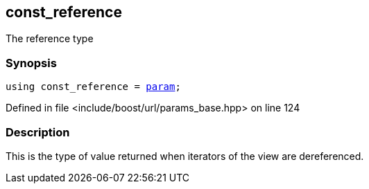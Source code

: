 :relfileprefix: ../../../
[#FDA3EF92405987381E31BD9408D689D6CE5CEA84]
== const_reference

pass:v,q[The reference type]


=== Synopsis

[source,cpp,subs="verbatim,macros,-callouts"]
----
using const_reference = xref:reference/boost/urls/param.adoc[param];
----

Defined in file <include/boost/url/params_base.hpp> on line 124

=== Description

pass:v,q[This is the type of value returned when] pass:v,q[iterators of the view are dereferenced.]


